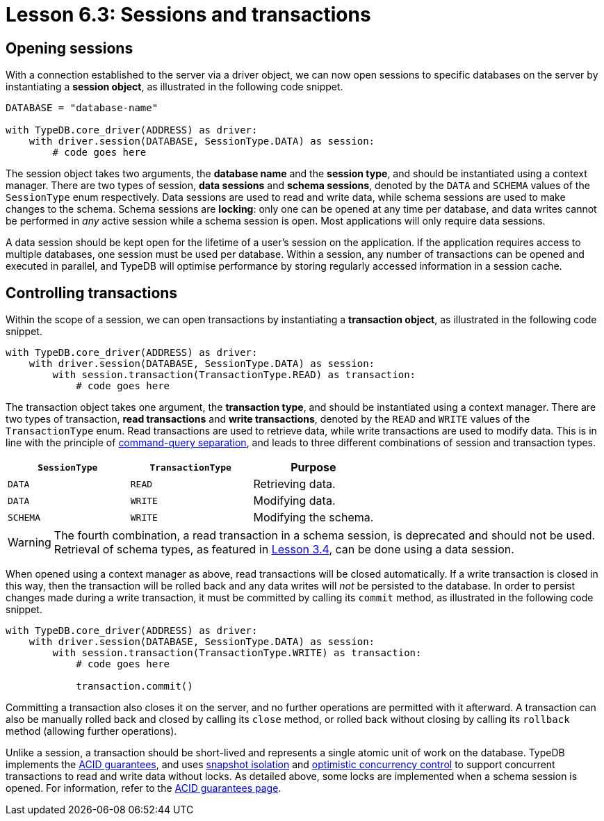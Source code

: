 = Lesson 6.3: Sessions and transactions

== Opening sessions

With a connection established to the server via a driver object, we can now open sessions to specific databases on the server by instantiating a *session object*, as illustrated in the following code snippet.

// Remove after change to Cloud.
[,python]
----
DATABASE = "database-name"

with TypeDB.core_driver(ADDRESS) as driver:
    with driver.session(DATABASE, SessionType.DATA) as session:
        # code goes here
----

// Add after change to Cloud.
// [,python]
// ----
// DATABASE = "database-name"
//
// with TypeDB.cloud_driver(ADDRESS, credential) as driver:
//     with driver.session(DATABASE, SessionType.DATA) as session:
//         # code goes here
// ----

The session object takes two arguments, the *database name* and the *session type*, and should be instantiated using a context manager. There are two types of session, *data sessions* and *schema sessions*, denoted by the `DATA` and `SCHEMA` values of the `SessionType` enum respectively. Data sessions are used to read and write data, while schema sessions are used to make changes to the schema. Schema sessions are *locking*: only one can be opened at any time per database, and data writes cannot be performed in _any_ active session while a schema session is open. Most applications will only require data sessions.

A data session should be kept open for the lifetime of a user's session on the application. If the application requires access to multiple databases, one session must be used per database. Within a session, any number of transactions can be opened and executed in parallel, and TypeDB will optimise performance by storing regularly accessed information in a session cache.

== Controlling transactions

Within the scope of a session, we can open transactions by instantiating a *transaction object*, as illustrated in the following code snippet.

// Remove after change to Cloud.
[,python]
----
with TypeDB.core_driver(ADDRESS) as driver:
    with driver.session(DATABASE, SessionType.DATA) as session:
        with session.transaction(TransactionType.READ) as transaction:
            # code goes here
----

// Add after change to Cloud.
// [,python]
// ----
// with TypeDB.cloud_driver(ADDRESS, credential) as driver:
//     with driver.session(DATABASE, SessionType.DATA) as session:
//         with session.transaction(TransactionType.READ) as transaction:
//             # code goes here
// ----

The transaction object takes one argument, the *transaction type*, and should be instantiated using a context manager. There are two types of transaction, *read transactions* and *write transactions*, denoted by the `READ` and `WRITE` values of the `TransactionType` enum. Read transactions are used to retrieve data, while write transactions are used to modify data. This is in line with the principle of https://en.wikipedia.org/wiki/Command%E2%80%93query_separation[command-query separation], and leads to three different combinations of session and transaction types.

[cols="^.^,^.^,^.^",caption="",options="header"]
|===
| `SessionType` | `TransactionType` | Purpose
| `DATA` | `READ` | Retrieving data.
| `DATA` | `WRITE` | Modifying data.
| `SCHEMA` | `WRITE` | Modifying the schema.
|===

[WARNING]
====
The fourth combination, a read transaction in a schema session, is deprecated and should not be used. Retrieval of schema types, as featured in xref:learn::3-reading-data/3.4-fetching-schema-types.adoc[Lesson 3.4], can be done using a data session.
====

When opened using a context manager as above, read transactions will be closed automatically. If a write transaction is closed in this way, then the transaction will be rolled back and any data writes will _not_ be persisted to the database. In order to persist changes made during a write transaction, it must be committed by calling its `commit` method, as illustrated in the following code snippet.

// Remove after change to Cloud.
[,python]
----
with TypeDB.core_driver(ADDRESS) as driver:
    with driver.session(DATABASE, SessionType.DATA) as session:
        with session.transaction(TransactionType.WRITE) as transaction:
            # code goes here

            transaction.commit()
----

// Add after change to Cloud.
// [,python]
// ----
// with TypeDB.cloud_driver(ADDRESS, credential) as driver:
//     with driver.session(DATABASE, SessionType.DATA) as session:
//         with session.transaction(TransactionType.WRITE) as transaction:
//             # code goes here
//
//             transaction.commit()
// ----

Committing a transaction also closes it on the server, and no further operations are permitted with it afterward. A transaction can also be manually rolled back and closed by calling its `close` method, or rolled back without closing by calling its `rollback` method (allowing further operations).

Unlike a session, a transaction should be short-lived and represents a single atomic unit of work on the database. TypeDB implements the https://en.wikipedia.org/wiki/ACID[ACID guarantees], and uses https://en.wikipedia.org/wiki/Snapshot_isolation[snapshot isolation] and https://en.wikipedia.org/wiki/Optimistic_concurrency_control[optimistic concurrency control] to support concurrent transactions to read and write data without locks. As detailed above, some locks are implemented when a schema session is opened. For information, refer to the xref:home::acid.adoc[ACID guarantees page].
